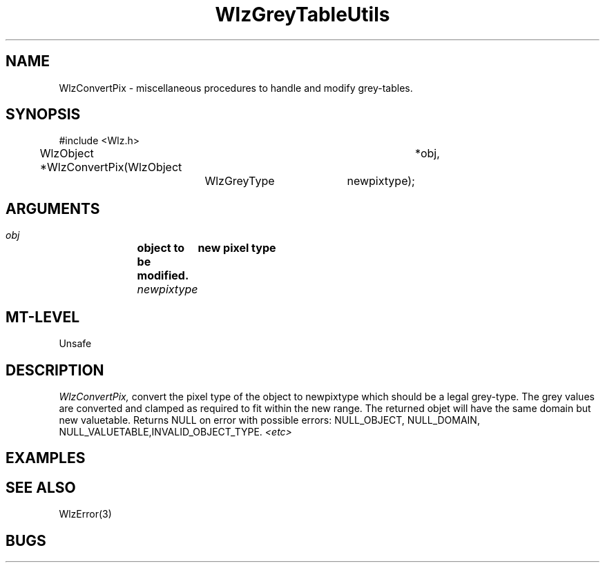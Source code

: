 '\" t
.\" ident MRC HGU $Id$
.\""""""""""""""""""""""""""""""""""""""""""""""""""""""""""""""""""""""
.\" Project:    Woolz
.\" Title:      WlzGreyTableUtils.3
.\" Date:       March 1999
.\" Author:     Richard Baldock
.\" Copyright:	1999 Medical Research Council, UK.
.\"		All rights reserved.
.\" Address:	MRC Human Genetics Unit,
.\"		Western General Hospital,
.\"		Edinburgh, EH4 2XU, UK.
.\" Purpose:    Woolz functions for to handle and modify grey-tables.
.\" $Revision$
.\" Maintenance:Log changes below, with most recent at top of list.
.\""""""""""""""""""""""""""""""""""""""""""""""""""""""""""""""""""""""
.TH WlzGreyTableUtils 3 "13th November 1996" "MRC HGU Woolz" "Woolz Procedure Library"
.SH NAME
WlzConvertPix \- miscellaneous procedures to handle and modify grey-tables.
.SH SYNOPSIS
.nf
.sp
#include <Wlz.h>

WlzObject *WlzConvertPix(WlzObject	*obj,
			 WlzGreyType	newpixtype);

.fi
.SH ARGUMENTS
.LP
.BI " " obj "		object to be modified."
.BI " " newpixtype "	new pixel type
.LP
.SH MT-LEVEL
.LP
Unsafe
.SH DESCRIPTION
.LP
.I WlzConvertPix,
convert the pixel type of the object to newpixtype which should be a legal
grey-type. The grey values are converted and clamped as required to fit within
the new range. The returned objet will have the same domain but new valuetable.
Returns NULL on error with possible errors: NULL_OBJECT, NULL_DOMAIN, 
NULL_VALUETABLE,INVALID_OBJECT_TYPE. 
.I <etc>

.SH EXAMPLES
.LP

.SH SEE ALSO
WlzError(3)
.SH BUGS

